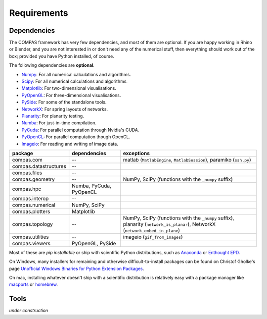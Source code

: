 .. _requirements:

********************************************************************************
Requirements
********************************************************************************

Dependencies
============

The COMPAS framework has very few dependencies, and most of them are optional. If
you are happy working in Rhino or Blender, and you are not interested in or don't
need any of the numerical stuff, then everything should work out of the box;
provided you have Python installed, of course.

The following dependencies are **optional**.


* `Numpy <http://www.numpy.org/>`_: For all numerical calculations and algorithms.
* `Scipy <https://www.scipy.org/>`_: For all numerical calculations and algorithms.
* `Matplotlib <http://matplotlib.org/>`_: For two-dimensional visualisations.
* `PyOpenGL <http://pyopengl.sourceforge.net/>`_: For three-dimensional visualisations.
* `PySide <https://wiki.qt.io/PySide>`_: For some of the standalone tools.
* `NetworkX <https://networkx.github.io/>`_: For spring layouts of networks.
* `Planarity <https://github.com/hagberg/planarity>`_: For planarity testing.
* `Numba <http://numba.pydata.org/>`_: For just-in-time compilation.
* `PyCuda <https://mathema.tician.de/software/pycuda/>`_: For parallel computation through Nvidia's CUDA.
* `PyOpenCL <https://mathema.tician.de/software/pyopencl/>`_: For parallel computation though OpenCL.
* `Imageio <https://imageio.github.io/>`_: For reading and writing of image data.


====================== ======================== ================================
package                dependencies             exceptions
====================== ======================== ================================
compas.com             --                       matlab (``MatlabEngine``, ``MatlabSession``), paramiko (``ssh.py``)
compas.datastructures  --
compas.files           --
compas.geometry        --                       NumPy, SciPy (functions with the ``_numpy`` suffix)
compas.hpc             Numba, PyCuda, PyOpenCL
compas.interop         --
compas.numerical       NumPy, SciPy
compas.plotters        Matplotlib
compas.topology        --                       NumPy, SciPy (functions with the ``_numpy`` suffix), planarity (``network_is_planar``), NetworkX (``network_embed_in_plane``)
compas.utilities       --                       imageio (``gif_from_images``)
compas.viewers         PyOpenGL, PySide
====================== ======================== ================================


Most of these are *pip installable* or ship with scientific Python distributions,
such as `Anaconda <https://www.continuum.io/>`_ or `Enthought EPD <https://www.enthought.com/products/epd/>`_.

On Windows, many installers for remaining and otherwise difficult-to-install packages
can be found on Christof Gholke's page `Unofficial Windows Binaries for Python Extension Packages <http://www.lfd.uci.edu/~gohlke/pythonlibs/>`_.

On mac, installing whatever doesn't ship with a scientific distribution is
relatively easy with a package manager like `macports <https://www.macports.org/>`_
or `homebrew <http://brew.sh/>`_.


Tools
=====

*under construction*

